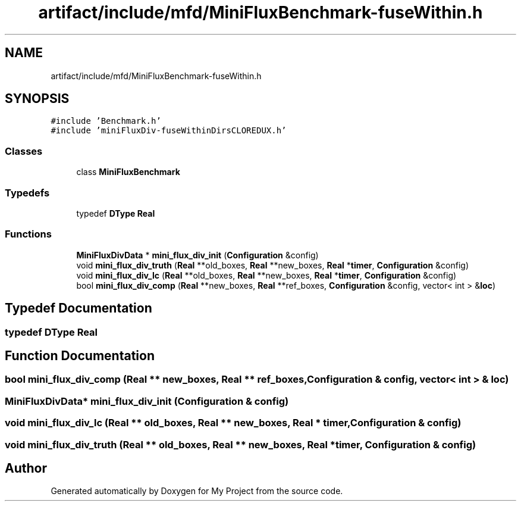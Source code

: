 .TH "artifact/include/mfd/MiniFluxBenchmark-fuseWithin.h" 3 "Sun Jul 12 2020" "My Project" \" -*- nroff -*-
.ad l
.nh
.SH NAME
artifact/include/mfd/MiniFluxBenchmark-fuseWithin.h
.SH SYNOPSIS
.br
.PP
\fC#include 'Benchmark\&.h'\fP
.br
\fC#include 'miniFluxDiv\-fuseWithinDirsCLOREDUX\&.h'\fP
.br

.SS "Classes"

.in +1c
.ti -1c
.RI "class \fBMiniFluxBenchmark\fP"
.br
.in -1c
.SS "Typedefs"

.in +1c
.ti -1c
.RI "typedef \fBDType\fP \fBReal\fP"
.br
.in -1c
.SS "Functions"

.in +1c
.ti -1c
.RI "\fBMiniFluxDivData\fP * \fBmini_flux_div_init\fP (\fBConfiguration\fP &config)"
.br
.ti -1c
.RI "void \fBmini_flux_div_truth\fP (\fBReal\fP **old_boxes, \fBReal\fP **new_boxes, \fBReal\fP *\fBtimer\fP, \fBConfiguration\fP &config)"
.br
.ti -1c
.RI "void \fBmini_flux_div_lc\fP (\fBReal\fP **old_boxes, \fBReal\fP **new_boxes, \fBReal\fP *\fBtimer\fP, \fBConfiguration\fP &config)"
.br
.ti -1c
.RI "bool \fBmini_flux_div_comp\fP (\fBReal\fP **new_boxes, \fBReal\fP **ref_boxes, \fBConfiguration\fP &config, vector< int > &\fBloc\fP)"
.br
.in -1c
.SH "Typedef Documentation"
.PP 
.SS "typedef \fBDType\fP \fBReal\fP"

.SH "Function Documentation"
.PP 
.SS "bool mini_flux_div_comp (\fBReal\fP ** new_boxes, \fBReal\fP ** ref_boxes, \fBConfiguration\fP & config, vector< int > & loc)"

.SS "\fBMiniFluxDivData\fP* mini_flux_div_init (\fBConfiguration\fP & config)"

.SS "void mini_flux_div_lc (\fBReal\fP ** old_boxes, \fBReal\fP ** new_boxes, \fBReal\fP * timer, \fBConfiguration\fP & config)"

.SS "void mini_flux_div_truth (\fBReal\fP ** old_boxes, \fBReal\fP ** new_boxes, \fBReal\fP * timer, \fBConfiguration\fP & config)"

.SH "Author"
.PP 
Generated automatically by Doxygen for My Project from the source code\&.
